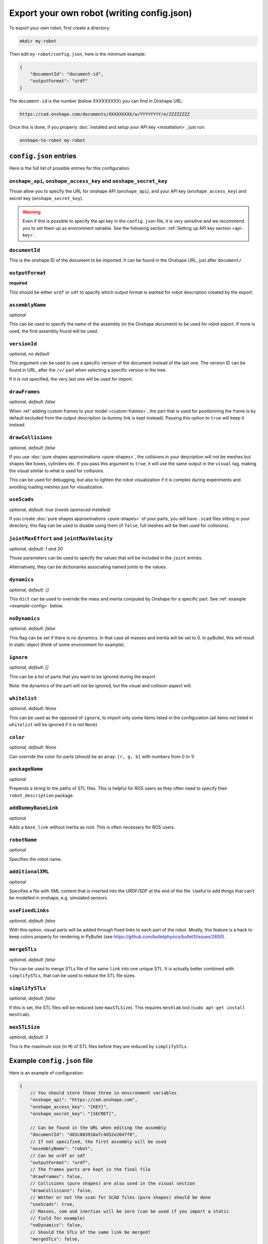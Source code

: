 Export your own robot (writing config.json)
===========================================

To export your own robot, first create a directory:

.. code-block:: bash

    mkdir my-robot

Then edit ``my-robot/config.json``, here is the minimum example:

.. code-block:: json

    {
        "documentId": "document-id",
        "outputFormat": "urdf"
    }

The ``document-id`` is the number (below XXXXXXXXX) you can find in Onshape URL:

.. code-block:: bash

    https://cad.onshape.com/documents/XXXXXXXXX/w/YYYYYYYY/e/ZZZZZZZZ

Once this is done, if you properly :doc:`installed and setup your API key <installation>`, just run:

.. code-block:: bash

    onshape-to-robot my-robot

``config.json`` entries
-----------------------

Here is the full list of possible entries for this configuration.

``onshape_api``, ``onshape_access_key`` and ``onshape_secret_key``
~~~~~~~~~~~~~~~~~~~~~~~~~~~~~~~~~~~~~~~~~~~~~~~~~~~~~~~~~~~~~~~~~~

Those allow you to specify the URL for onshape API (``onshape_api``), and your
API key (``onshape_access_key``) and secret key (``onshape_secret_key``).

.. warning::

    Even if this is possible to specify the api key in the ``config.json`` file, it is
    very sensitive and we recommend you to set them up as environment variable.
    See the following section: :ref:`Setting up API key section <api-key>`.

``documentId``
~~~~~~~~~~~~~~

This is the onshape ID of the document to be imported. It can be found in the Onshape URL,
just after ``document/``.


``outputFormat``
~~~~~~~~~~~~~~~~

**required**

This should be either ``urdf`` or ``sdf`` to specify which output format is wanted for robot description
created by the export.

``assemblyName``
~~~~~~~~~~~~~~~~

*optional*

This can be used to specify the name of the assembly (in the Onshape document) to be used for robot export. If none
is used, the first assembly found will be used.

``versionId``
~~~~~~~~~~~~~

*optional, no default*

This argument can be used to use a specific version of the document instead of the last one. The version ID
can be found in URL, after the ``/v/`` part when selecting a specific version in the tree.

If it is not specified, the very last one will be used for import.


``drawFrames``
~~~~~~~~~~~~~~

*optional, default: false*

When :ref:`adding custom frames to your model <custom-frames>`, the part that is used for positionning the frame is
by default excluded from the output description (a dummy link is kept instead). Passing this option to ``true`` will
keep it instead.

``drawCollisions``
~~~~~~~~~~~~~~~~~~

*optional, default: false*

If you use :doc:`pure shapes approximations <pure-shapes>`, the collisions in your description will not be meshes
but shapes like boxes, cylinders etc. If you pass this argument to ``true``, it will use the same output in the
``visual`` tag, making the visual similar to what is used for collisions.

This can be used for debugging, but also to lighten the robot visualization if it is complex during experiments
and avoiding loading meshes just for visualization.

``useScads``
~~~~~~~~~~~~

*optional, default: true (needs openscad installed)*

If you create :doc:`pure shapes approximations <pure-shapes>` of your parts, you will have ``.scad`` files sitting
in your directory, this flag can be used to disable using them (if ``false``, full meshes will be then used for
collisions).

``jointMaxEffort`` and ``jointMaxVelocity``
~~~~~~~~~~~~~~~~~~~~~~~~~~~~~~~~~~~~~~~~~~~

*optional, default: 1 and 20*

Those parameters can be used to specify the values that will be included in the ``joint`` entries.

Alternatively, they can be dictionaries associating named joints to the values.


``dynamics``
~~~~~~~~~~~~

*optional, default: {}*

This ``dict`` can be used to override the mass and inertia computed by Onshape for a specific part.
See :ref:`example <example-config>` below.


``noDynamics``
~~~~~~~~~~~~~~

*optional, default: false*

This flag can be set if there is no dynamics. In that case all masses and inertia will be set to 0.
In pyBullet, this will result in static object (think of some environment for example).

``ignore``
~~~~~~~~~~

*optional, default: []*

This can be a list of parts that you want to be ignored during the export.

Note: the dynamics of the part will not be ignored, but the visual and collision aspect will.

``whitelist``
~~~~~~~~~~

*optional, default: None*

This can be used as the opposed of ``ignore``, to import only some items listed in the configuration
(all items not listed in ``whitelist`` will be ignored if it is not ``None``)

``color``
~~~~~~~~~~

*optional, default: None*

Can override the color for parts (should be an array: ``[r, g, b]`` with numbers from 0 to 1)

``packageName``
~~~~~~~~~~~~~~~

*optional*

Prepends a string to the paths of STL files. This is helpful for ROS users as they often need to specify their
``robot_description`` package.

``addDummyBaseLink``
~~~~~~~~~~~~~~~~~~~~

*optional*

Adds a ``base_link`` without inertia as root. This is often necessary for ROS users.

``robotName``
~~~~~~~~~~~~~

*optional*

Specifies the robot name.

``additionalXML``
~~~~~~~~~~~~~~~~~

*optional*

Specifies a file with XML content that is inserted into the URDF/SDF at the end of the file. Useful to add things that can't be modelled in onshape, e.g. simulated sensors.

``useFixedLinks``
~~~~~~~~~~~~~~~~~~~~~~~~~

*optional, default: false*

With this option, visual parts will be added through fixed links to each part of the robot. Mostly, this feature
is a hack to keep colors properly for rendering in PyBullet (see https://github.com/bulletphysics/bullet3/issues/2650).

``mergeSTLs``
~~~~~~~~~~~~~

*optional, default: false*

This can be used to merge STLs file of the same ``link`` into one unique STL. It is actually better combined with
``simplifySTLs``, that can be used to reduce the STL file sizes.

``simplifySTLs``
~~~~~~~~~~~~~~~~

*optional, default: false*

If this is set, the STL files will be reduced (see ``maxSTLSize``). This requires ``meshlab`` tool (``sudo
apt-get install meshlab``).

``maxSTLSize``
~~~~~~~~~~~~~~

*optional, default: 3*

This is the maximum size (in ``M``) of STL files before they are reduced by ``simplifySTLs``.

.. _example-config:

Example ``config.json`` file
----------------------------

Here is an example of configuration:

.. code-block:: js

    {
        // You should store those three in environment variables
        "onshape_api": "https://cad.onshape.com",
        "onshape_access_key": "[KEY]",
        "onshape_secret_key": "[SECRET]",

        // Can be found in the URL when editing the assembly
        "documentId": "483c803918afc4d52e2647f0",
        // If not specified, the first assembly will be used
        "assemblyName": "robot",
        // Can be urdf or sdf
        "outputFormat": "urdf",
        // The frames parts are kept in the final file
        "drawFrames": false,
        // Collisions (pure shapes) are also used in the visual section
        "drawCollisions": false,
        // Wether or not the scan for SCAD files (pure shapes) should be done
        "useScads": true,
        // Masses, com and inertias will be zero (can be used if you import a static
        // field for example)
        "noDynamics": false,
        // Should the STLs of the same link be merged?
        "mergeSTLs": false,
        // Should we simplify STLs files?
        "simplifySTLs": false,
        // Maximum size (M) of STL files to run simplification (required meshlab)
        "maxSTLSize": 3,

        // Those can be used to configure the joint max efforts and velocity, and
        // overriden for specific joints
        "jointMaxEffort": {
            "default": 1.5,
            "head_pitch": 0.5   
        },
        "jointMaxVelocity": 22,

        // This can be used to override the dynamics of some part (suppose it's a compound
        // which dynamics is well specified)
        "dynamics": {
            "motorcase": {
                "mass": 0.5,
                "com": [0, 0.1, 0],
                "inertia": [0.1, 0, 0,
                            0, 0.1, 0,
                            0, 0, 0.1]
            },
            // "fixed" can be used to assign a null mass to the object, which makes it fixed (non-dynamics)
            "base": "fixed"
        },

        // Some parts can be totally ignored during import
        "ignore": [
            "small_screw",
            "small_nut"
        ]
    }

Testing your robot in simulator
-------------------------------

You can then use the ``onshape-to-robot-bullet my-robot`` command to give a try to your robot.